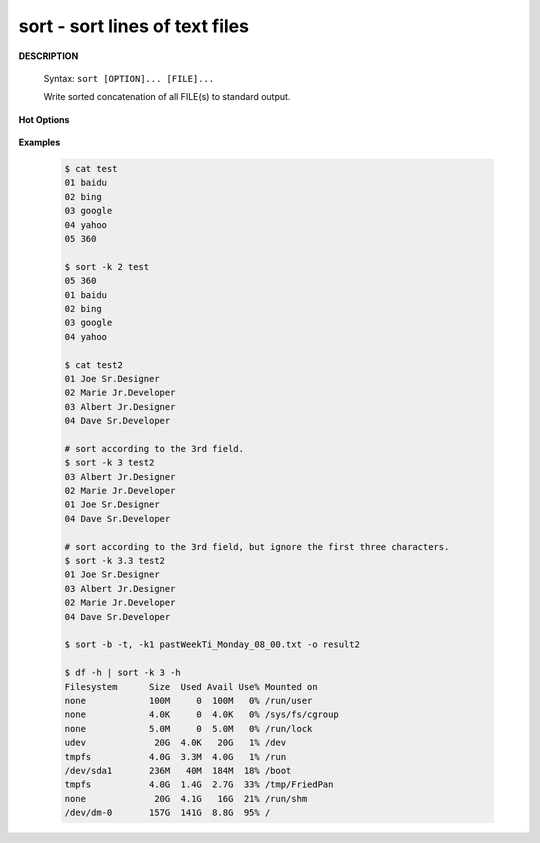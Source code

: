 *******************************
sort - sort lines of text files
*******************************

**DESCRIPTION**

   Syntax: ``sort [OPTION]... [FILE]...``

   Write sorted concatenation of all FILE(s) to standard output.

**Hot Options**

   .. option:: -b, --ignore-leading-blanks

      ignore leading blanks

   .. option:: -d, --dictionary-order

      consider only blanks and alphanumeric characters

   .. option:: -f, --ignore-case

      fold lower case to upper case characters

   .. option:: -g, --general-numeric-sort

      compare according to general numerical value

   .. option:: -h, --human-numeric-sort

      compare human readable numbers (e.g., 2K 1G)

   .. option:: -n, --numeric-sort

      compare according to string numerical value

   .. option:: -r, --reverse

      reverse the result of comparisons

   .. option:: -k, --key=POS1[,POS2]

      start a key at POS1, end it at POS2 (origin 1)

      *POS* is F[.C][OPTS], where F is the field number
      and C the beginning character position in the field. *OPTS*
      is one or more single-letter ordering options,
      which override global ordering options for that key.
      If no key is given, use the entire line as the key.

   .. option:: -s, --stable

      stabilize sort by disabling last-resort comparison

   .. option:: -t, --field-separator=SEP

      use SEP instead of non-blank to blank transition

   .. option:: -u, --unique

      with -c, check for strict ordering; without -c, output only the first of an equal run

**Examples**

   .. code-block:: sh

      $ cat test
      01 baidu
      02 bing
      03 google
      04 yahoo
      05 360

      $ sort -k 2 test
      05 360
      01 baidu
      02 bing
      03 google
      04 yahoo

      $ cat test2
      01 Joe Sr.Designer
      02 Marie Jr.Developer
      03 Albert Jr.Designer
      04 Dave Sr.Developer

      # sort according to the 3rd field.
      $ sort -k 3 test2
      03 Albert Jr.Designer
      02 Marie Jr.Developer
      01 Joe Sr.Designer
      04 Dave Sr.Developer

      # sort according to the 3rd field, but ignore the first three characters.
      $ sort -k 3.3 test2
      01 Joe Sr.Designer
      03 Albert Jr.Designer
      02 Marie Jr.Developer
      04 Dave Sr.Developer

      $ sort -b -t, -k1 pastWeekTi_Monday_08_00.txt -o result2

      $ df -h | sort -k 3 -h
      Filesystem      Size  Used Avail Use% Mounted on
      none            100M     0  100M   0% /run/user
      none            4.0K     0  4.0K   0% /sys/fs/cgroup
      none            5.0M     0  5.0M   0% /run/lock
      udev             20G  4.0K   20G   1% /dev
      tmpfs           4.0G  3.3M  4.0G   1% /run
      /dev/sda1       236M   40M  184M  18% /boot
      tmpfs           4.0G  1.4G  2.7G  33% /tmp/FriedPan
      none             20G  4.1G   16G  21% /run/shm
      /dev/dm-0       157G  141G  8.8G  95% /




